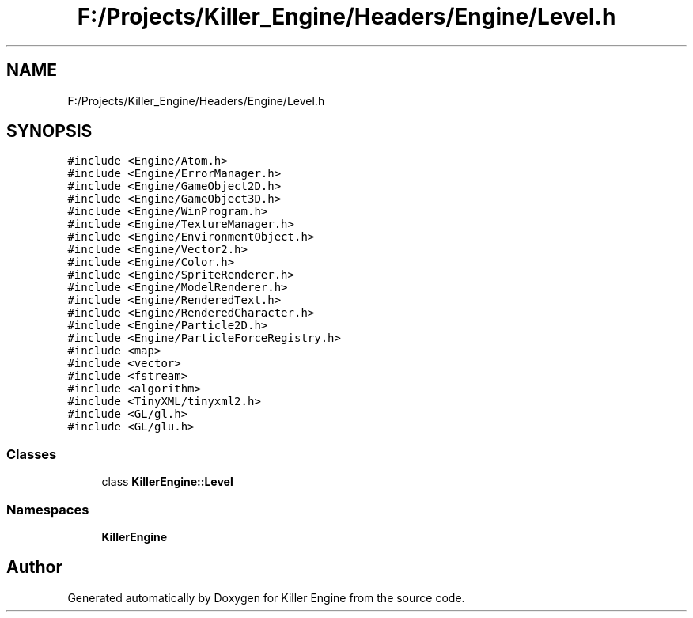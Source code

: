 .TH "F:/Projects/Killer_Engine/Headers/Engine/Level.h" 3 "Wed Jun 6 2018" "Killer Engine" \" -*- nroff -*-
.ad l
.nh
.SH NAME
F:/Projects/Killer_Engine/Headers/Engine/Level.h
.SH SYNOPSIS
.br
.PP
\fC#include <Engine/Atom\&.h>\fP
.br
\fC#include <Engine/ErrorManager\&.h>\fP
.br
\fC#include <Engine/GameObject2D\&.h>\fP
.br
\fC#include <Engine/GameObject3D\&.h>\fP
.br
\fC#include <Engine/WinProgram\&.h>\fP
.br
\fC#include <Engine/TextureManager\&.h>\fP
.br
\fC#include <Engine/EnvironmentObject\&.h>\fP
.br
\fC#include <Engine/Vector2\&.h>\fP
.br
\fC#include <Engine/Color\&.h>\fP
.br
\fC#include <Engine/SpriteRenderer\&.h>\fP
.br
\fC#include <Engine/ModelRenderer\&.h>\fP
.br
\fC#include <Engine/RenderedText\&.h>\fP
.br
\fC#include <Engine/RenderedCharacter\&.h>\fP
.br
\fC#include <Engine/Particle2D\&.h>\fP
.br
\fC#include <Engine/ParticleForceRegistry\&.h>\fP
.br
\fC#include <map>\fP
.br
\fC#include <vector>\fP
.br
\fC#include <fstream>\fP
.br
\fC#include <algorithm>\fP
.br
\fC#include <TinyXML/tinyxml2\&.h>\fP
.br
\fC#include <GL/gl\&.h>\fP
.br
\fC#include <GL/glu\&.h>\fP
.br

.SS "Classes"

.in +1c
.ti -1c
.RI "class \fBKillerEngine::Level\fP"
.br
.in -1c
.SS "Namespaces"

.in +1c
.ti -1c
.RI " \fBKillerEngine\fP"
.br
.in -1c
.SH "Author"
.PP 
Generated automatically by Doxygen for Killer Engine from the source code\&.
